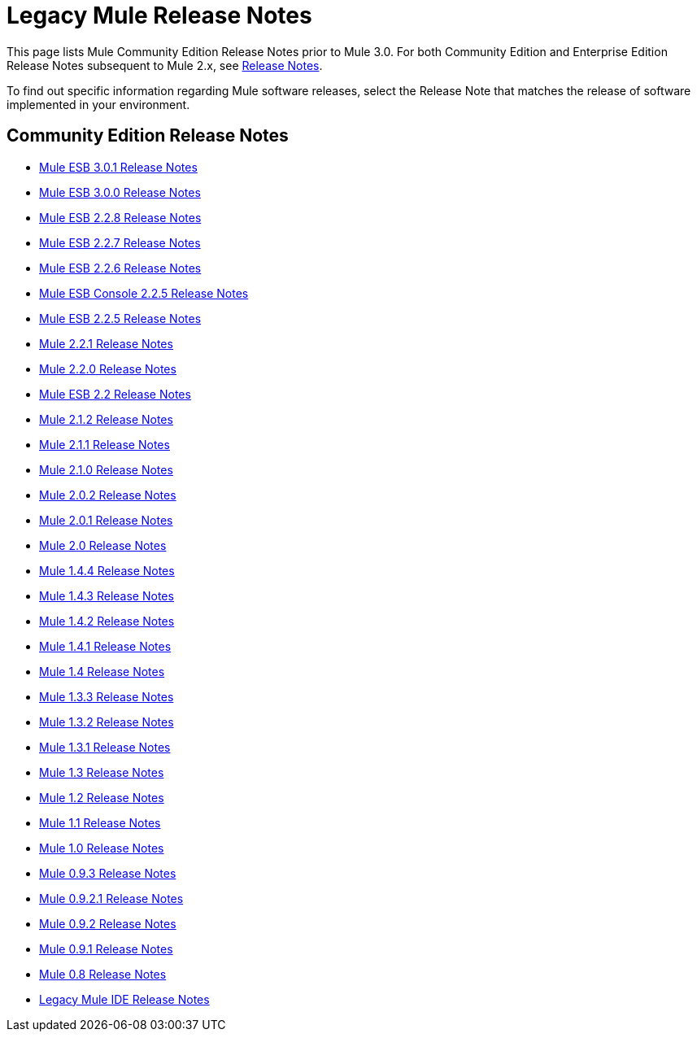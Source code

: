 = Legacy Mule Release Notes
:keywords: release notes


This page lists Mule Community Edition Release Notes prior to Mule 3.0. For both Community Edition and Enterprise Edition Release Notes subsequent to Mule 2.x, see link:/release-notes[Release Notes].

To find out specific information regarding Mule software releases, select the Release Note that matches the release of software implemented in your environment.

== Community Edition Release Notes

* link:/release-notes/mule-esb-3.0.1-release-notes[Mule ESB 3.0.1 Release Notes]
* link:/release-notes/mule-esb-3.0.0-release-notes[Mule ESB 3.0.0 Release Notes]
* link:/release-notes/mule-esb-2.2.8-release-notes[Mule ESB 2.2.8 Release Notes]
* link:/release-notes/mule-esb-2.2.7-release-notes[Mule ESB 2.2.7 Release Notes]
* link:/release-notes/mule-esb-2.2.6-release-notes[Mule ESB 2.2.6 Release Notes]
* link:/release-notes/mule-esb-console-2.2.5-release-notes[Mule ESB Console 2.2.5 Release Notes]
* link:/release-notes/mule-esb-2.2.5-release-notes[Mule ESB 2.2.5 Release Notes]
* link:/release-notes/mule-2.2.1-release-notes[Mule 2.2.1 Release Notes]
* link:/release-notes/mule-2.2.0-release-notes[Mule 2.2.0 Release Notes]
* link:/release-notes/mule-esb-2.2-release-notes[Mule ESB 2.2 Release Notes]
* link:/release-notes/mule-2.1.2-release-notes[Mule 2.1.2 Release Notes]
* link:/release-notes/mule-2.1.1-release-notes[Mule 2.1.1 Release Notes]
* link:/release-notes/mule-2.1.0-release-notes[Mule 2.1.0 Release Notes]
* link:/release-notes/mule-2.0.2-release-notes[Mule 2.0.2 Release Notes]
* link:/release-notes/mule-2.0.1-release-notes[Mule 2.0.1 Release Notes]
* link:/release-notes/mule-2.0-release-notes[Mule 2.0 Release Notes]
* link:/release-notes/mule-1.4.4-release-notes[Mule 1.4.4 Release Notes]
* link:/release-notes/mule-1.4.3-release-notes[Mule 1.4.3 Release Notes]
* link:/release-notes/mule-1.4.2-release-notes[Mule 1.4.2 Release Notes]
* link:/release-notes/mule-1.4.1-release-notes[Mule 1.4.1 Release Notes]
* link:/release-notes/mule-1.4-release-notes[Mule 1.4 Release Notes]
* link:/release-notes/mule-1.3.3-release-notes[Mule 1.3.3 Release Notes]
* link:/release-notes/mule-1.3.2-release-notes[Mule 1.3.2 Release Notes]
* link:/release-notes/mule-1.3.1-release-notes[Mule 1.3.1 Release Notes]
* link:/release-notes/mule-1.3-release-notes[Mule 1.3 Release Notes]
* link:/release-notes/mule-1.2-release-notes[Mule 1.2 Release Notes]
* link:/release-notes/mule-1.1-release-notes[Mule 1.1 Release Notes]
* link:/release-notes/mule-1.0-release-notes[Mule 1.0 Release Notes]
* link:/release-notes/mule-0.9.3-release-notes[Mule 0.9.3 Release Notes]
* link:/release-notes/mule-0.9.2.1-release-notes[Mule 0.9.2.1 Release Notes]
* link:/release-notes/mule-0.9.2-release-notes[Mule 0.9.2 Release Notes]
* link:/release-notes/mule-0.9.1-release-notes[Mule 0.9.1 Release Notes]
* link:/release-notes/mule-0.8-release-notes[Mule 0.8 Release Notes]
* link:/release-notes/legacy-mule-ide-release-notes[Legacy Mule IDE Release Notes]
